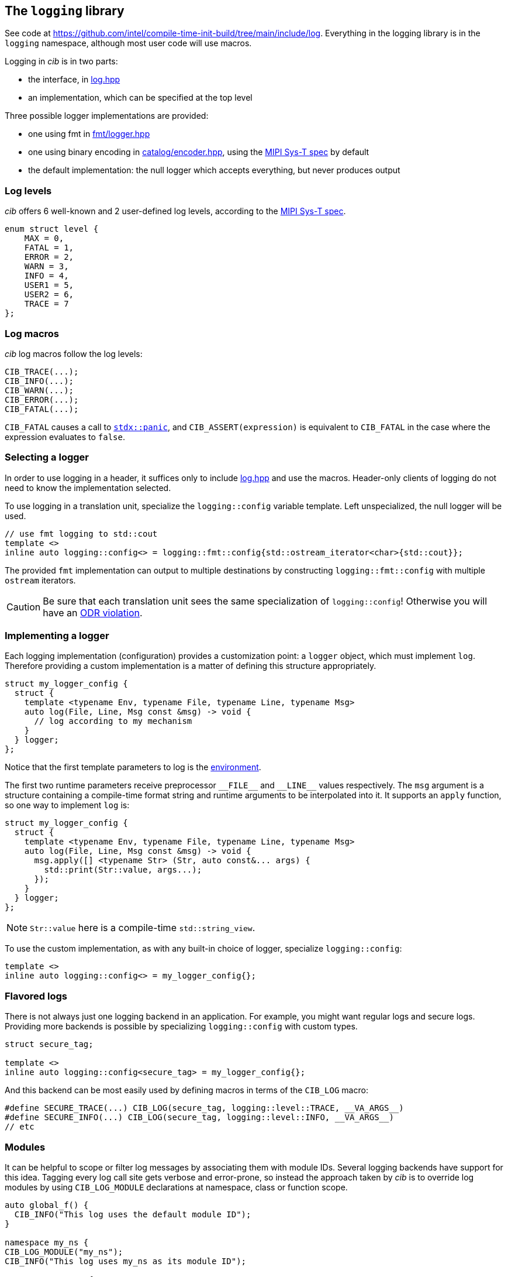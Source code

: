 
== The `logging` library

See code at
https://github.com/intel/compile-time-init-build/tree/main/include/log.
Everything in the logging library is in the `logging` namespace, although most
user code will use macros.

Logging in _cib_ is in two parts:

- the interface, in https://github.com/intel/compile-time-init-build/tree/main/include/log/log.hpp[log.hpp]
- an implementation, which can be specified at the top level

Three possible logger implementations are provided:

- one using fmt in https://github.com/intel/compile-time-init-build/tree/main/include/log/fmt/logger.hpp[fmt/logger.hpp]
- one using binary encoding in https://github.com/intel/compile-time-init-build/tree/main/include/log/catalog/encoder.hpp[catalog/encoder.hpp], using the https://www.mipi.org/specifications/sys-t[MIPI Sys-T spec] by default
- the default implementation: the null logger which accepts everything, but never produces output

=== Log levels

_cib_ offers 6 well-known and 2 user-defined log levels, according to the https://www.mipi.org/specifications/sys-t[MIPI Sys-T spec].

[source,cpp]
----
enum struct level {
    MAX = 0,
    FATAL = 1,
    ERROR = 2,
    WARN = 3,
    INFO = 4,
    USER1 = 5,
    USER2 = 6,
    TRACE = 7
};
----

=== Log macros

_cib_ log macros follow the log levels:

[source,cpp]
----
CIB_TRACE(...);
CIB_INFO(...);
CIB_WARN(...);
CIB_ERROR(...);
CIB_FATAL(...);
----

`CIB_FATAL` causes a call to
https://intel.github.io/cpp-std-extensions/#_panic_hpp[`stdx::panic`], and
`CIB_ASSERT(expression)` is equivalent to `CIB_FATAL` in the case where the
expression evaluates to `false`.

=== Selecting a logger

In order to use logging in a header, it suffices only to include
https://github.com/intel/compile-time-init-build/tree/main/include/log/log.hpp[log.hpp]
and use the macros. Header-only clients of logging do not need to know the
implementation selected.

To use logging in a translation unit, specialize the `logging::config` variable
template. Left unspecialized, the null logger will be used.

[source,cpp]
----
// use fmt logging to std::cout
template <>
inline auto logging::config<> = logging::fmt::config{std::ostream_iterator<char>{std::cout}};
----

The provided `fmt` implementation can output to multiple destinations by constructing
`logging::fmt::config` with multiple `ostream` iterators.

CAUTION: Be sure that each translation unit sees the same specialization of
`logging::config`! Otherwise you will have an https://en.cppreference.com/w/cpp/language/definition[ODR violation].

=== Implementing a logger

Each logging implementation (configuration) provides a customization point: a
`logger` object, which must implement `log`. Therefore providing a custom
implementation is a matter of defining this structure appropriately.

[source,cpp]
----
struct my_logger_config {
  struct {
    template <typename Env, typename File, typename Line, typename Msg>
    auto log(File, Line, Msg const &msg) -> void {
      // log according to my mechanism
    }
  } logger;
};
----

Notice that the first template parameters to log is the
xref:logging.adoc#_logging_environments[environment].

The first two runtime parameters receive preprocessor `\_​_FILE_​\_` and `__LINE_​_` values
respectively. The `msg` argument is a structure containing a
compile-time format string and runtime
arguments to be interpolated into it. It supports an `apply` function, so one
way to implement `log` is:

[source,cpp]
----
struct my_logger_config {
  struct {
    template <typename Env, typename File, typename Line, typename Msg>
    auto log(File, Line, Msg const &msg) -> void {
      msg.apply([] <typename Str> (Str, auto const&... args) {
        std::print(Str::value, args...);
      });
    }
  } logger;
};
----

NOTE: `Str::value` here is a compile-time `std::string_view`.

To use the custom implementation, as with any built-in choice of logger,
specialize `logging::config`:

[source,cpp]
----
template <>
inline auto logging::config<> = my_logger_config{};
----

=== Flavored logs

There is not always just one logging backend in an application. For example, you
might want regular logs and secure logs. Providing more backends is possible by specializing
`logging::config` with custom types.

[source,cpp]
----
struct secure_tag;

template <>
inline auto logging::config<secure_tag> = my_logger_config{};
----

And this backend can be most easily used by defining macros in terms of the
`CIB_LOG` macro:

[source,cpp]
----
#define SECURE_TRACE(...) CIB_LOG(secure_tag, logging::level::TRACE, __VA_ARGS__)
#define SECURE_INFO(...) CIB_LOG(secure_tag, logging::level::INFO, __VA_ARGS__)
// etc
----

=== Modules

It can be helpful to scope or filter log messages by associating them with
module IDs. Several logging backends have support for this idea. Tagging every
log call site gets verbose and error-prone, so instead the approach taken by
_cib_ is to override log modules by using `CIB_LOG_MODULE` declarations at
namespace, class or function scope.

[source,cpp]
----
auto global_f() {
  CIB_INFO("This log uses the default module ID");
}

namespace my_ns {
CIB_LOG_MODULE("my_ns");
CIB_INFO("This log uses my_ns as its module ID");

struct my_struct {
  CIB_LOG_MODULE("my_struct");

  auto f() {
    CIB_INFO("This log uses my_struct as its module ID");
  }

  auto g() {
    CIB_LOG_MODULE("g");
    CIB_INFO("This log uses g as its module ID");
  }
};
}
----

=== Efficient logging with MIPI Sys-T

On a constrained system, space for text can be limited-to-nonexistent. `cib`
uses `stdx::ct_format` and the
https://github.com/intel/compile-time-init-build/tree/main/include/log/catalog/mipi_encoder.hpp[MIPI
Sys-T logging config] to solve this problem.

- First, each string constant contains string character data in its type.
- The MIPI logger calls the function template specialization
  https://github.com/intel/compile-time-init-build/blob/main/include/log/catalog/catalog.hpp[`catalog`]
  to get the catalog ID corresponding to each string constant.

But: the `catalog` function template is just that -- only a template -- to
begin with. It is specialized as follows:

- The application is built as a library.
- Running `nm` on that library reveals missing symbols: precisely the function
  specializations that are required for all the string constants.
- Those symbols are used to generate the template specializations in another
  file, which itself is compiled into a library.
- String data is recovered from the symbol types and used to generate the
  catalog collateral in XML and/or JSON format.
- Link-time optimization inlines the `catalog` function template
  specializations, each of which is a one-line function that returns a
  catalog ID.

Thus no string data exists in the executable, but the correct catalog IDs are
used in logging, and the remote log handler can reconstitute the actual strings.
The XML and JSON collateral also contains information about any runtime
arguments that need to be interpolated into the string and whose values are sent
by the MIPI Sys-T logger after the catalog ID.

==== Tooling support

The process of generating log strings from the type information revealed by
missing symbols is automated by a
https://github.com/intel/compile-time-init-build/blob/main/tools/gen_str_catalog.py[python
script] provided and by a
https://github.com/intel/compile-time-init-build/blob/main/cmake/string_catalog.cmake[CMake
wrapper function (`gen_str_catalog`)] that drives the process. See
https://github.com/intel/compile-time-init-build/blob/main/test/CMakeLists.txt[the
test] that exercises that functionality for an example.

NOTE: This process assigns IDs to both strings and
xref:logging.adoc#_modules[log modules]. `catalog` is specialized for catalog
IDs; `module` is specialized for module IDs.

=== Version logging

To provide version information in a log, specialize the `version::config`
variable template. The configuration should provide a `build_id` and a
`version_string`.

[source,cpp]
----
struct my_version_config {
    constexpr static auto build_id = std::uint64_t{1234};
    constexpr static auto version_string = stdx::ct_string{"version"};
};

template <> inline auto version::config<> = my_version_config{};
----

Then use `CIB_LOG_VERSION()` to log the version. If the logging config provides
a `log_version` function, that will be used. Otherwise a text string will be
logged.

[source,cpp]
----
struct my_logger_config {
  struct {
    template <auto Version, stdx::ct_string S = ""> auto log_version() -> void {
      // log the build version according to my mechanism
    }
  } logger;
};
template <>
inline auto logging::config<> = my_logger_config{};

CIB_LOG_VERSION(); // calls my_logger_config::log_version
----

The easiest way to flavor the version logging is to define a macro in terms of
`CIB_LOG_V`:

[source,cpp]
----
#define LOG_SECURE_VERSION(...) CIB_LOG_V(secure_tag)
----

=== Logging environments

The logging environment is a compile-time map from types to values that allows a
logger to look up various parameters, including the module ID, the log level,
and the flavor. It can also be used to provide user-defined values to be
interpreted by a logging backend.

The macros that implement logging with various levels, modules, and flavors
are implemented as environment declarations, for example:
[source,cpp]
----
CIB_LOG_ENV(logging::get_level, logging::level::TRACE);
CIB_LOG("Hello");  // logs with TRACE level
----
or:
[source,cpp]
----
CIB_LOG_ENV(logging::get_flavor, secure_tag);
CIB_TRACE("Hello");  // logs with secure back end
----
A temporary override of values can be done with `CIB_WITH_LOG_ENV`:
[source,cpp]
----
CIB_WITH LOG_ENV(logging::get_level, logging::level::TRACE,
                 logging::get_flavor, secure_tag) {
  CIB_LOG("Hello");  // logs a TRACE with secure back end
}
----

To interrogate the environment from a custom logger, use the appropriate query
on the environment.
[source,cpp]
----
struct my_logger_config {
  struct {
    template <typename Env, typename File, typename Line, typename Msg>
    auto log(File, Line, Msg const &msg) -> void {
      constexpr auto level = get_level(Env{}).value;
      // ...
    }
  } logger;
};
----
